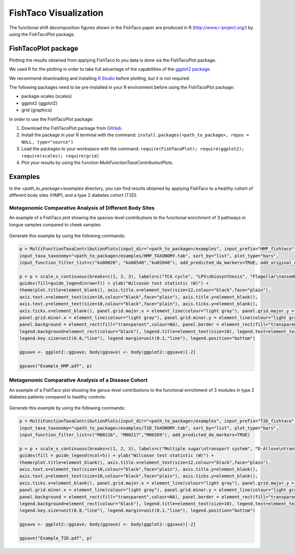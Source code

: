 FishTaco Visualization
======================

.. index:: Visualization

The functional shift decomposition figures shown in the FishTaco paper are produced in R (http://www.r-project.org/) by using the FishTacoPlot package.

FishTacoPlot package
--------------------

Plotting the results obtained from applying FishTaco to you data is done via the FishTacoPlot package.

We used R for the plotting in order to take full advantage of the capabilities of the `ggplot2 package <http://ggplot2.org/>`_.

We recommend downloading and installing `R Studio <http://www.rstudio.com/>`_ before plotting, but it is not required.

The following packages need to be pre-installed in your R environment before using the FishTacoPlot package:

* package-scales {scales}
* ggplot2 {ggplot2}
* grid {graphics}

In order to use the FishTacoPlot package:

1. Download the FishTacoPlot package from `GitHub <https://github.com/omanor/fishtaco-plot/archive/1.0.0.tar.gz>`_.

2. Install the package in your R terminal with the command: ``install.packages(<path_to_package>, repos = NULL, type="source")``

3. Load the packages to your workspace with the command: ``require(FishTacoPlot); require(ggplot2); require(scales); require(grid)``

4. Plot your results by using the function *MultiFunctionTaxaContributionPlots*.

Examples
--------

In the *<path_to_package>/examples* directory, you can find results obtained by applying FishTaco to a healthy cohort of different body sites (HMP),
and a type 2 diabetes cohort (T2D).

Metagenomic Comparative Analysis of Different Body Sites
^^^^^^^^^^^^^^^^^^^^^^^^^^^^^^^^^^^^^^^^^^^^^^^^^^^^^^^^

An example of a FishTaco plot showing the species-level contributions to the functional enrichment of 3 pathways in tongue samples compared to
cheek samples:

.. figure:: FishTaco_HMP.png
    :width: 750px
    :align: center
    :height: 500px
    :alt: alternate text
    :figclass: align-center


Generate this example by using the following commands:

.. code:: python

    p = MultiFunctionTaxaContributionPlots(input_dir="<path_to_package>/examples", input_prefix="HMP_fishtaco",
    input_taxa_taxonomy="<path_to_package>/examples/HMP_TAXONOMY.tab", sort_by="list", plot_type="bars",
    input_function_filter_list=c("ko00020", "ko00540","ko02040"), add_predicted_da_markers=TRUE, add_original_da_markers=TRUE)

    p = p + scale_x_continuous(breaks=c(1, 2, 3), labels=c("TCA cycle", "LPS\nbiosynthesis", "Flagellar\nassembly")) +
    guides(fill=guide_legend(nrow=7)) + ylab("Wilcoxon test statistic (W)") +
    theme(plot.title=element_blank(), axis.title.x=element_text(size=12,colour="black",face="plain"),
    axis.text.x=element_text(size=10,colour="black",face="plain"), axis.title.y=element_blank(),
    axis.text.y=element_text(size=10,colour="black",face="plain"), axis.ticks.y=element_blank(),
    axis.ticks.x=element_blank(), panel.grid.major.x = element_line(colour="light gray"), panel.grid.major.y = element_line(colour="light gray"),
    panel.grid.minor.x = element_line(colour="light gray"), panel.grid.minor.y = element_line(colour="light gray"),
    panel.background = element_rect(fill="transparent",colour=NA), panel.border = element_rect(fill="transparent",colour="black"),
    legend.background=element_rect(colour="black"), legend.title=element_text(size=10), legend.text=element_text(size=8,face="plain"),
    legend.key.size=unit(0.8,"line"), legend.margin=unit(0.1,"line"), legend.position="bottom")

    ggsave <- ggplot2::ggsave; body(ggsave) <- body(ggplot2::ggsave)[-2]

    ggsave("Example_HMP.pdf", p)



Metagenomic Comparative Analysis of a Disease Cohort
^^^^^^^^^^^^^^^^^^^^^^^^^^^^^^^^^^^^^^^^^^^^^^^^^^^^

An example of a FishTaco plot showing the genus-level contributions to the functional enrichment of 3 modules in type 2 diabetes patients compared to
healthy controls:

.. figure:: FishTaco_T2D.png
    :width: 750px
    :align: center
    :height: 500px
    :alt: alternate text
    :figclass: align-center


Generate this example by using the following commands:

.. code:: python

    p = MultiFunctionTaxaContributionPlots(input_dir="<path_to_package>/examples", input_prefix="T2D_fishtaco",
    input_taxa_taxonomy="<path_to_package>/examples/T2D_TAXONOMY.tab", sort_by="list", plot_type="bars",
    input_function_filter_list=c("M00216", "M00217","M00269"), add_predicted_da_markers=TRUE)

    p = p + scale_x_continuous(breaks=c(1, 2, 3), labels=c("Multiple sugar\ntransport system", "D-Allose\ntransport system","PTS system sucrose\n -specific II component")) +
    guides(fill = guide_legend(ncol=5)) + ylab("Wilcoxon test statistic (W)") +
    theme(plot.title=element_blank(), axis.title.x=element_text(size=12,colour="black",face="plain"),
    axis.text.x=element_text(size=10,colour="black",face="plain"), axis.title.y=element_blank(),
    axis.text.y=element_text(size=10,colour="black",face="plain"), axis.ticks.y=element_blank(),
    axis.ticks.x=element_blank(), panel.grid.major.x = element_line(colour="light gray"), panel.grid.major.y = element_line(colour="light gray"),
    panel.grid.minor.x = element_line(colour="light gray"), panel.grid.minor.y = element_line(colour="light gray"),
    panel.background = element_rect(fill="transparent",colour=NA), panel.border = element_rect(fill="transparent",colour="black"),
    legend.background=element_rect(colour="black"), legend.title=element_text(size=10), legend.text=element_text(size=8,face="plain"),
    legend.key.size=unit(0.8,"line"), legend.margin=unit(0.1,"line"), legend.position="bottom")

    ggsave <- ggplot2::ggsave; body(ggsave) <- body(ggplot2::ggsave)[-2]

    ggsave("Example_T2D.pdf", p)


